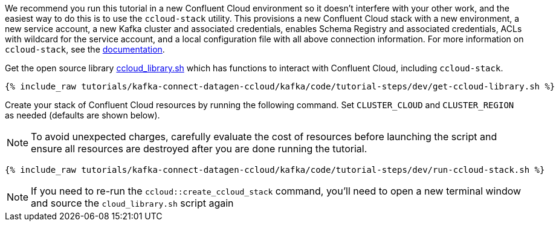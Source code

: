 We recommend you run this tutorial in a new Confluent Cloud environment so it doesn't interfere with your other work, and the easiest way to do this is to use the `ccloud-stack` utility.
This provisions a new Confluent Cloud stack with a new environment, a new service account, a new Kafka cluster and associated credentials, enables Schema Registry and associated credentials, ACLs with wildcard for the service account, and a local configuration file with all above connection information.
For more information on `ccloud-stack`, see the link:https://github.com/confluentinc/examples/blob/latest/ccloud/ccloud-stack/README.md[documentation].


Get the open source library link:https://github.com/confluentinc/examples/blob/latest/utils/ccloud_library.sh[ccloud_library.sh] which has functions to interact with Confluent Cloud, including `ccloud-stack`.

+++++
<pre class="snippet"><code class="shell">{% include_raw tutorials/kafka-connect-datagen-ccloud/kafka/code/tutorial-steps/dev/get-ccloud-library.sh %}</code></pre>
+++++

Create your stack of Confluent Cloud resources by running the following command.
Set `CLUSTER_CLOUD` and `CLUSTER_REGION` as needed (defaults are shown below).

NOTE: To avoid unexpected charges, carefully evaluate the cost of resources before launching the script and ensure all resources are destroyed after you are done running the tutorial.

+++++
<pre class="snippet"><code class="shell">{% include_raw tutorials/kafka-connect-datagen-ccloud/kafka/code/tutorial-steps/dev/run-ccloud-stack.sh %}</code></pre>
+++++


NOTE: If you need to re-run the `ccloud::create_ccloud_stack` command, you'll need to open a new terminal window and source the `cloud_library.sh` script again


